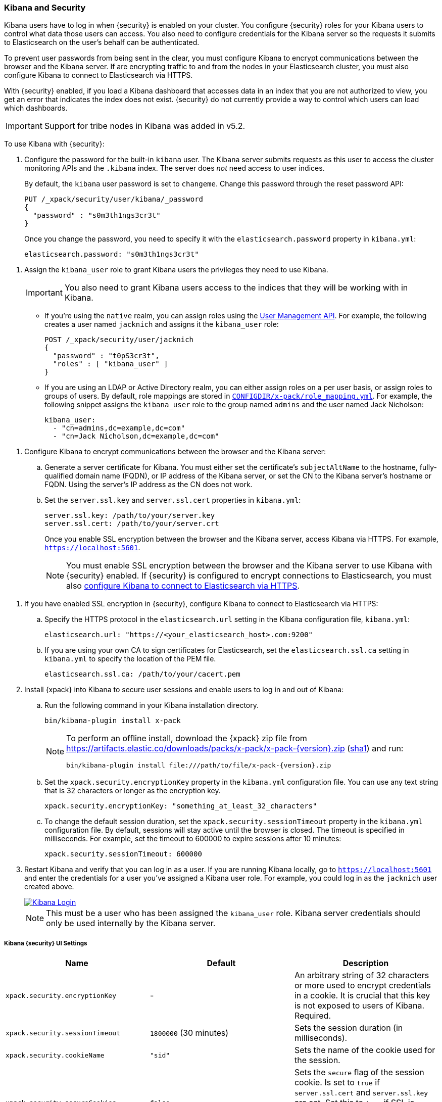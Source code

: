 
[[kibana]]
=== Kibana and Security

[[using-kibana-with-security]]
Kibana users have to log in when {security} is enabled on your cluster. You
configure {security} roles for your Kibana users to control what data those users
can access. You also need to configure credentials for the
Kibana server so the requests it submits to Elasticsearch on the user's
behalf can be authenticated.

To prevent user passwords from being sent in the clear, you must configure
Kibana to encrypt communications between the browser and the Kibana server.
If are encrypting traffic to and from the nodes in your Elasticsearch cluster,
you must also configure Kibana to connect to Elasticsearch via HTTPS.

With {security} enabled, if you load a Kibana dashboard that accesses data in an
index that you are not authorized to view, you get an error that indicates the
index does not exist. {security} do not currently provide a way to control which
users can load which dashboards.

IMPORTANT: Support for tribe nodes in Kibana was added in v5.2.

To use Kibana with {security}:

. Configure the password for the built-in `kibana` user. The Kibana server submits
requests as this user to access the cluster monitoring APIs and the `.kibana` index.
The server does _not_ need access to user indices.
+
By default, the `kibana` user password is set to `changeme`. Change this password
through the reset password API:
+
[source,shell]
--------------------------------------------------------------------------------
PUT /_xpack/security/user/kibana/_password
{
  "password" : "s0m3th1ngs3cr3t"
}
--------------------------------------------------------------------------------
// CONSOLE
+
Once you change the password, you need to specify it with the `elasticsearch.password`
property in `kibana.yml`:
+
[source,yaml]
--------------------------------------------------------------------------------
elasticsearch.password: "s0m3th1ngs3cr3t"
--------------------------------------------------------------------------------

[[kibana-roles]]
. Assign the `kibana_user` role to grant Kibana users the privileges they
need to use Kibana.
+
IMPORTANT: You also need to grant Kibana users access to the
indices that they will be working with in Kibana.
+
** If you're using the `native` realm, you can assign roles using the
<<managing-native-users, User Management API>>. For example, the following
creates a user named `jacknich` and assigns it the `kibana_user` role:
+
[source,js]
--------------------------------------------------------------------------------
POST /_xpack/security/user/jacknich
{
  "password" : "t0pS3cr3t",
  "roles" : [ "kibana_user" ]
}
--------------------------------------------------------------------------------
// CONSOLE

** If you are using an LDAP or Active Directory realm, you can either assign
roles on a per user basis, or assign roles to groups of users. By default, role
mappings are stored in <<mapping-roles, `CONFIGDIR/x-pack/role_mapping.yml`>>.
For example, the following snippet assigns the `kibana_user` role to the
group named `admins` and the user named Jack Nicholson:
+
[source,yaml]
--------------------------------------------------------------------------------
kibana_user:
  - "cn=admins,dc=example,dc=com"
  - "cn=Jack Nicholson,dc=example,dc=com"
--------------------------------------------------------------------------------

[[configure-kibana-cert]]
. Configure Kibana to encrypt communications between the browser and the Kibana
server:
.. Generate a server certificate for Kibana. You must either set the certificate's
`subjectAltName` to the hostname, fully-qualified domain name (FQDN), or IP
address of the Kibana server, or set the CN to the Kibana server's hostname
or FQDN. Using the server's IP address as the CN does not work.
.. Set the `server.ssl.key` and `server.ssl.cert` properties in `kibana.yml`:
+
[source,yaml]
--------------------------------------------------------------------------------
server.ssl.key: /path/to/your/server.key
server.ssl.cert: /path/to/your/server.crt
--------------------------------------------------------------------------------
+
Once you enable SSL encryption between the browser and the Kibana server,
access Kibana via HTTPS. For example, `https://localhost:5601`.
+
NOTE: You must enable SSL encryption between the browser and the Kibana
server to use Kibana with {security} enabled. If {security} is configured to
encrypt connections to Elasticsearch, you must also <<configure-kibana-ssl,
configure Kibana to connect to Elasticsearch via HTTPS>>.

[[configure-kibana-ssl]]
. If you have enabled SSL encryption in {security}, configure Kibana to connect
to Elasticsearch via HTTPS:

.. Specify the HTTPS protocol in the `elasticsearch.url` setting in the Kibana
configuration file, `kibana.yml`:
+
[source,yaml]
--------------------------------------------------------------------------------
elasticsearch.url: "https://<your_elasticsearch_host>.com:9200"
--------------------------------------------------------------------------------

.. If you are using your own CA to sign certificates for Elasticsearch, set the
`elasticsearch.ssl.ca` setting in `kibana.yml` to specify the location of the PEM
file.
+
[source,yaml]
--------------------------------------------------------------------------------
elasticsearch.ssl.ca: /path/to/your/cacert.pem
--------------------------------------------------------------------------------

. Install {xpack} into Kibana to secure user sessions and enable users
to log in and out of Kibana:

.. Run the following command in your Kibana installation directory.
+
[source,console]
--------------------------------------------------------------------------------
bin/kibana-plugin install x-pack
--------------------------------------------------------------------------------
+
[NOTE]
=============================================================================
To perform an offline install, download the {xpack} zip file from
https://artifacts.elastic.co/downloads/packs/x-pack/x-pack-{version}.zip[
+https://artifacts.elastic.co/downloads/packs/x-pack/x-pack-{version}.zip+]
(https://artifacts.elastic.co/downloads/packs/x-pack/x-pack-{version}.zip.sha1[sha1])
and run:

["source","sh",subs="attributes"]
---------------------------------------------------------
bin/kibana-plugin install file:///path/to/file/x-pack-{version}.zip
---------------------------------------------------------
=============================================================================

.. Set the `xpack.security.encryptionKey` property in the `kibana.yml` configuration file.
You can use any text string that is 32 characters or longer as the encryption key.
+
[source,yaml]
--------------------------------------------------------------------------------
xpack.security.encryptionKey: "something_at_least_32_characters"
--------------------------------------------------------------------------------

.. To change the default session duration, set the `xpack.security.sessionTimeout` property
in the `kibana.yml` configuration file. By default, sessions will stay active until the
browser is closed. The timeout is specified in milliseconds. For example, set the timeout
to 600000 to expire sessions after 10 minutes:
+
[source,yaml]
--------------------------------------------------------------------------------
xpack.security.sessionTimeout: 600000
--------------------------------------------------------------------------------

. Restart Kibana and verify that you can log in as a user. If you are running
Kibana locally, go to `https://localhost:5601` and enter the credentials for a
user you've assigned a Kibana user role. For example, you could log in as the
`jacknich` user created above.
+
image::images/kibana-login.jpg["Kibana Login",link="images/kibana-login.jpg"]
+
NOTE: This must be a user who has been assigned the `kibana_user` role.
Kibana server credentials should only be used internally by the
Kibana server.

[float]
[[security-ui-settings]]
===== Kibana {security} UI Settings
[options="header"]
|======
| Name                               | Default                  | Description
| `xpack.security.encryptionKey`     | -                        | An arbitrary string of 32 characters or more used to encrypt credentials in a
                                                                  cookie. It is crucial that this key is not exposed to
                                                                  users of Kibana. Required.
| `xpack.security.sessionTimeout`    | `1800000` (30 minutes)   | Sets the session duration (in milliseconds).
| `xpack.security.cookieName`        | `"sid"`                  | Sets the name of the cookie used for the session.
| `xpack.security.secureCookies`     | `false`                  | Sets the `secure` flag of the session cookie. Is set
                                                                  to `true` if `server.ssl.cert` and `server.ssl.key`
                                                                  are set. Set this to `true` if SSL is configured
                                                                  outside of Kibana (for example, you are routing
                                                                  requests through a load balancer or proxy).
|======
